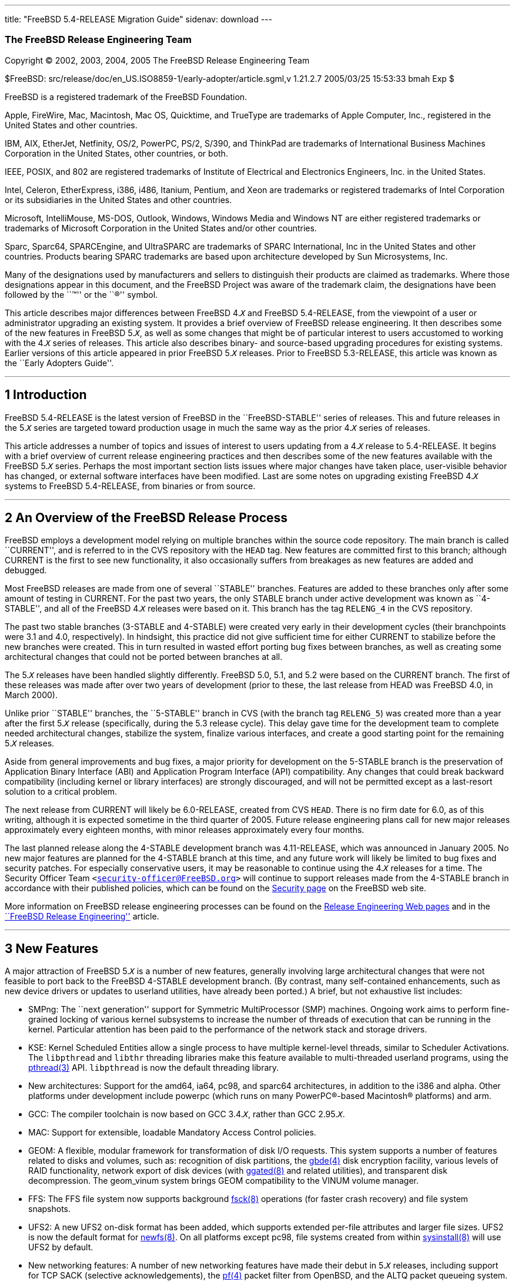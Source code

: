 ---
title: "FreeBSD 5.4-RELEASE Migration Guide"
sidenav: download
---

++++


<div class="AUTHORGROUP"><a id="AEN4" name="AEN4"></a>
<h3 class="CORPAUTHOR">The FreeBSD Release Engineering Team</h3>
</div>

<p class="COPYRIGHT">Copyright &copy; 2002, 2003, 2004, 2005 The FreeBSD Release
Engineering Team</p>

<p class="PUBDATE">$FreeBSD: src/release/doc/en_US.ISO8859-1/early-adopter/article.sgml,v
1.21.2.7 2005/03/25 15:53:33 bmah Exp $<br />
</p>

<div class="LEGALNOTICE"><a id="TRADEMARKS" name="TRADEMARKS"></a>
<p>FreeBSD is a registered trademark of the FreeBSD Foundation.</p>

<p>Apple, FireWire, Mac, Macintosh, Mac OS, Quicktime, and TrueType are trademarks of
Apple Computer, Inc., registered in the United States and other countries.</p>

<p>IBM, AIX, EtherJet, Netfinity, OS/2, PowerPC, PS/2, S/390, and ThinkPad are trademarks
of International Business Machines Corporation in the United States, other countries, or
both.</p>

<p>IEEE, POSIX, and 802 are registered trademarks of Institute of Electrical and
Electronics Engineers, Inc. in the United States.</p>

<p>Intel, Celeron, EtherExpress, i386, i486, Itanium, Pentium, and Xeon are trademarks or
registered trademarks of Intel Corporation or its subsidiaries in the United States and
other countries.</p>

<p>Microsoft, IntelliMouse, MS-DOS, Outlook, Windows, Windows Media and Windows NT are
either registered trademarks or trademarks of Microsoft Corporation in the United States
and/or other countries.</p>

<p>Sparc, Sparc64, SPARCEngine, and UltraSPARC are trademarks of SPARC International, Inc
in the United States and other countries. Products bearing SPARC trademarks are based
upon architecture developed by Sun Microsystems, Inc.</p>

<p>Many of the designations used by manufacturers and sellers to distinguish their
products are claimed as trademarks. Where those designations appear in this document, and
the FreeBSD Project was aware of the trademark claim, the designations have been followed
by the ``&trade;'' or the ``&reg;'' symbol.</p>
</div>

<div>
<div class="ABSTRACT"><a id="AEN24" name="AEN24"></a>
<p>This article describes major differences between FreeBSD 4.<tt
class="REPLACEABLE"><i>X</i></tt> and FreeBSD 5.4-RELEASE, from the viewpoint of a user
or administrator upgrading an existing system. It provides a brief overview of FreeBSD
release engineering. It then describes some of the new features in FreeBSD 5.<tt
class="REPLACEABLE"><i>X</i></tt>, as well as some changes that might be of particular
interest to users accustomed to working with the 4.<tt class="REPLACEABLE"><i>X</i></tt>
series of releases. This article also describes binary- and source-based upgrading
procedures for existing systems. Earlier versions of this article appeared in prior
FreeBSD 5.<tt class="REPLACEABLE"><i>X</i></tt> releases. Prior to FreeBSD 5.3-RELEASE,
this article was known as the ``Early Adopters Guide''.</p>
</div>
</div>

<hr />
</div>

<div class="SECT1">
<h2 class="SECT1"><a id="INTRO" name="INTRO">1 Introduction</a></h2>

<p>FreeBSD 5.4-RELEASE is the latest version of FreeBSD in the ``FreeBSD-STABLE'' series
of releases. This and future releases in the 5.<tt class="REPLACEABLE"><i>X</i></tt>
series are targeted toward production usage in much the same way as the prior 4.<tt
class="REPLACEABLE"><i>X</i></tt> series of releases.</p>

<p>This article addresses a number of topics and issues of interest to users updating
from a 4.<tt class="REPLACEABLE"><i>X</i></tt> release to 5.4-RELEASE. It begins with a
brief overview of current release engineering practices and then describes some of the
new features available with the FreeBSD 5.<tt class="REPLACEABLE"><i>X</i></tt> series.
Perhaps the most important section lists issues where major changes have taken place,
user-visible behavior has changed, or external software interfaces have been modified.
Last are some notes on upgrading existing FreeBSD 4.<tt class="REPLACEABLE"><i>X</i></tt>
systems to FreeBSD 5.4-RELEASE, from binaries or from source.</p>
</div>

<div class="SECT1">
<hr />
<h2 class="SECT1"><a id="RELEASE-OVERVIEW" name="RELEASE-OVERVIEW">2 An Overview of the
FreeBSD Release Process</a></h2>

<p>FreeBSD employs a development model relying on multiple branches within the source
code repository. The main branch is called ``CURRENT'', and is referred to in the CVS
repository with the <tt class="LITERAL">HEAD</tt> tag. New features are committed first
to this branch; although CURRENT is the first to see new functionality, it also
occasionally suffers from breakages as new features are added and debugged.</p>

<p>Most FreeBSD releases are made from one of several ``STABLE'' branches. Features are
added to these branches only after some amount of testing in CURRENT. For the past two
years, the only STABLE branch under active development was known as ``4-STABLE'', and all
of the FreeBSD 4.<tt class="REPLACEABLE"><i>X</i></tt> releases were based on it. This
branch has the tag <tt class="LITERAL">RELENG_4</tt> in the CVS repository.</p>

<p>The past two stable branches (3-STABLE and 4-STABLE) were created very early in their
development cycles (their branchpoints were 3.1 and 4.0, respectively). In hindsight,
this practice did not give sufficient time for either CURRENT to stabilize before the new
branches were created. This in turn resulted in wasted effort porting bug fixes between
branches, as well as creating some architectural changes that could not be ported between
branches at all.</p>

<p>The 5.<tt class="REPLACEABLE"><i>X</i></tt> releases have been handled slightly
differently. FreeBSD 5.0, 5.1, and 5.2 were based on the CURRENT branch. The first of
these releases was made after over two years of development (prior to these, the last
release from HEAD was FreeBSD 4.0, in March 2000).</p>

<p>Unlike prior ``STABLE'' branches, the ``5-STABLE'' branch in CVS (with the branch tag
<tt class="LITERAL">RELENG_5</tt>) was created more than a year after the first 5.<tt
class="REPLACEABLE"><i>X</i></tt> release (specifically, during the 5.3 release cycle).
This delay gave time for the development team to complete needed architectural changes,
stabilize the system, finalize various interfaces, and create a good starting point for
the remaining 5.<tt class="REPLACEABLE"><i>X</i></tt> releases.</p>

<p>Aside from general improvements and bug fixes, a major priority for development on the
5-STABLE branch is the preservation of Application Binary Interface (ABI) and Application
Program Interface (API) compatibility. Any changes that could break backward
compatibility (including kernel or library interfaces) are strongly discouraged, and will
not be permitted except as a last-resort solution to a critical problem.</p>

<p>The next release from CURRENT will likely be 6.0-RELEASE, created from CVS <tt
class="LITERAL">HEAD</tt>. There is no firm date for 6.0, as of this writing, although it
is expected sometime in the third quarter of 2005. Future release engineering plans call
for new major releases approximately every eighteen months, with minor releases
approximately every four months.</p>

<p>The last planned release along the 4-STABLE development branch was 4.11-RELEASE, which
was announced in January 2005. No new major features are planned for the 4-STABLE branch
at this time, and any future work will likely be limited to bug fixes and security
patches. For especially conservative users, it may be reasonable to continue using the
4.<tt class="REPLACEABLE"><i>X</i></tt> releases for a time. The Security Officer Team
<code class="EMAIL">&#60;<a
href="mailto:security-officer@FreeBSD.org">security-officer@FreeBSD.org</a>&#62;</code>
will continue to support releases made from the 4-STABLE branch in accordance with their
published policies, which can be found on the <a
href="http://www.FreeBSD.org/security/index.html" target="_top">Security page</a> on the
FreeBSD web site.</p>

<p>More information on FreeBSD release engineering processes can be found on the <a
href="http://www.FreeBSD.org/releng/index.html" target="_top">Release Engineering Web
pages</a> and in the <a
href="http://www.FreeBSD.org/doc/en_US.ISO8859-1/articles/releng/index.html"
target="_top">``FreeBSD Release Engineering''</a> article.</p>
</div>

<div class="SECT1">
<hr />
<h2 class="SECT1"><a id="NEW" name="NEW">3 New Features</a></h2>

<p>A major attraction of FreeBSD 5.<tt class="REPLACEABLE"><i>X</i></tt> is a number of
new features, generally involving large architectural changes that were not feasible to
port back to the FreeBSD 4-STABLE development branch. (By contrast, many self-contained
enhancements, such as new device drivers or updates to userland utilities, have already
been ported.) A brief, but not exhaustive list includes:</p>

<ul>
<li>
<p>SMPng: The ``next generation'' support for Symmetric MultiProcessor (SMP) machines.
Ongoing work aims to perform fine-grained locking of various kernel subsystems to
increase the number of threads of execution that can be running in the kernel. Particular
attention has been paid to the performance of the network stack and storage drivers.</p>
</li>

<li>
<p>KSE: Kernel Scheduled Entities allow a single process to have multiple kernel-level
threads, similar to Scheduler Activations. The <tt class="FILENAME">libpthread</tt> and
<tt class="FILENAME">libthr</tt> threading libraries make this feature available to
multi-threaded userland programs, using the <a
href="http://www.FreeBSD.org/cgi/man.cgi?query=pthread&sektion=3&manpath=FreeBSD+5.4-RELEASE">
<span class="CITEREFENTRY"><span class="REFENTRYTITLE">pthread</span>(3)</span></a> API.
<tt class="FILENAME">libpthread</tt> is now the default threading library.</p>
</li>

<li>
<p>New architectures: Support for the amd64, ia64, pc98, and sparc64 architectures, in
addition to the i386 and alpha. Other platforms under development include powerpc (which
runs on many <span class="TRADEMARK">PowerPC</span>&reg;-based <span
class="TRADEMARK">Macintosh</span>&reg; platforms) and arm.</p>
</li>

<li>
<p>GCC: The compiler toolchain is now based on GCC 3.4.<tt
class="REPLACEABLE"><i>X</i></tt>, rather than GCC 2.95.<tt
class="REPLACEABLE"><i>X</i></tt>.</p>
</li>

<li>
<p>MAC: Support for extensible, loadable Mandatory Access Control policies.</p>
</li>

<li>
<p>GEOM: A flexible, modular framework for transformation of disk I/O requests. This
system supports a number of features related to disks and volumes, such as: recognition
of disk partitions, the <a
href="http://www.FreeBSD.org/cgi/man.cgi?query=gbde&sektion=4&manpath=FreeBSD+5.4-RELEASE">
<span class="CITEREFENTRY"><span class="REFENTRYTITLE">gbde</span>(4)</span></a> disk
encryption facility, various levels of RAID functionality, network export of disk devices
(with <a
href="http://www.FreeBSD.org/cgi/man.cgi?query=ggated&sektion=8&manpath=FreeBSD+5.4-RELEASE">
<span class="CITEREFENTRY"><span class="REFENTRYTITLE">ggated</span>(8)</span></a> and
related utilities), and transparent disk decompression. The geom_vinum system brings GEOM
compatibility to the VINUM volume manager.</p>
</li>

<li>
<p>FFS: The FFS file system now supports background <a
href="http://www.FreeBSD.org/cgi/man.cgi?query=fsck&sektion=8&manpath=FreeBSD+5.4-RELEASE">
<span class="CITEREFENTRY"><span class="REFENTRYTITLE">fsck</span>(8)</span></a>
operations (for faster crash recovery) and file system snapshots.</p>
</li>

<li>
<p>UFS2: A new UFS2 on-disk format has been added, which supports extended per-file
attributes and larger file sizes. UFS2 is now the default format for <a
href="http://www.FreeBSD.org/cgi/man.cgi?query=newfs&sektion=8&manpath=FreeBSD+5.4-RELEASE">
<span class="CITEREFENTRY"><span class="REFENTRYTITLE">newfs</span>(8)</span></a>. On all
platforms except pc98, file systems created from within <a
href="http://www.FreeBSD.org/cgi/man.cgi?query=sysinstall&sektion=8&manpath=FreeBSD+5.4-RELEASE">
<span class="CITEREFENTRY"><span class="REFENTRYTITLE">sysinstall</span>(8)</span></a>
will use UFS2 by default.</p>
</li>

<li>
<p>New networking features: A number of new networking features have made their debut in
5.<tt class="REPLACEABLE"><i>X</i></tt> releases, including support for TCP SACK
(selective acknowledgements), the <a
href="http://www.FreeBSD.org/cgi/man.cgi?query=pf&sektion=4&manpath=FreeBSD+5.4-RELEASE"><span
 class="CITEREFENTRY"><span class="REFENTRYTITLE">pf</span>(4)</span></a> packet filter
from OpenBSD, and the ALTQ packet queueing system.</p>
</li>

<li>
<p>New hardware support: Support for more hardware devices, such as Cardbus, Bluetooth
devices, and IEEE 802.11a/b/g network interfaces based on Atheros chipsets. Also, on the
i386 architecture, some network devices not explicitly supported by FreeBSD drivers may
be supported using vendor drivers for <span class="TRADEMARK">Microsoft</span>&reg; <span
class="TRADEMARK">Windows</span>&reg; and the <a
href="http://www.FreeBSD.org/cgi/man.cgi?query=ndis&sektion=4&manpath=FreeBSD+5.4-RELEASE">
<span class="CITEREFENTRY"><span class="REFENTRYTITLE">ndis</span>(4)</span></a>
compatibility layer.</p>
</li>
</ul>

<p>A more comprehensive list of new features can be found in the release notes for the
various FreeBSD 5.<tt class="REPLACEABLE"><i>X</i></tt> releases.</p>
</div>

<div class="SECT1">
<hr />
<h2 class="SECT1"><a id="DRAWBACKS" name="DRAWBACKS">4 Notable Changes</a></h2>

<p>Some of the differences between FreeBSD 4.<tt class="REPLACEABLE"><i>X</i></tt> and
5.<tt class="REPLACEABLE"><i>X</i></tt> deserve special mention because they involve
major architectural changes, or break backwards compatibility in some way. While these
changes are unlikely to cause a loss of data, they could cause some confusion for the
unwary. Some notable examples are:</p>

<ul>
<li>
<p>Several parts of FreeBSD's base system functionality have been moved to the FreeBSD
Ports Collection, usually because they are easier to maintain in that form or because
they were not really essential parts of the system. The most noticeable example of this
is <b class="APPLICATION">Perl</b> (available in the FreeBSD Ports Collection as <a
href="http://www.FreeBSD.org/cgi/url.cgi?ports/lang/perl5.8/pkg-descr"><tt
class="FILENAME">lang/perl5.8</tt></a>), whose former location in the base system made
upgrades problematic. Utilities in the base system that formerly relied on <b
class="APPLICATION">Perl</b> have been either rewritten (if still applicable) or removed
(if obsolete).</p>

<p>&#13;</p>

<p>Other examples include <b class="APPLICATION">UUCP</b> (available in the Ports
Collection as <a
href="http://www.FreeBSD.org/cgi/url.cgi?ports/net/freebsd-uucp/pkg-descr"><tt
class="FILENAME">net/freebsd-uucp</tt></a>), the <tt class="COMMAND">doscmd</tt> utility
(<a href="http://www.FreeBSD.org/cgi/url.cgi?ports/emulators/doscmd/pkg-descr"><tt
class="FILENAME">emulators/doscmd</tt></a>), and many of the traditional games (<a
href="http://www.FreeBSD.org/cgi/url.cgi?ports/games/freebsd-games/pkg-descr"><tt
class="FILENAME">games/freebsd-games</tt></a>).</p>
</li>

<li>
<p>Changes in kernel data structures and ABIs/APIs meant many third-party binary device
drivers had to be modified before they would work correctly under FreeBSD 5.<tt
class="REPLACEABLE"><i>X</i></tt>. In some (hopefully rare) cases, user-visible data
structures have changed, requiring recompilation of applications or reinstallation of
ports/packages. As with the 4.<tt class="REPLACEABLE"><i>X</i></tt> series, the FreeBSD
development team has the goal of not allowing incompatible changes in future releases on
the 5.<tt class="REPLACEABLE"><i>X</i></tt> branch.</p>
</li>

<li>
<p>A shortage of users and maintainers for some parts of the base system has caused them
to fall into disrepair. These have been removed. Examples include the generation of <tt
class="FILENAME">a.out</tt>-style executables, <a id="AEN160" name="AEN160"
href="#FTN.AEN160"><span class="footnote">[1]</span></a> XNS networking support, and the
X-10 controller driver. A number of other drivers for old ISA-based devices have been
discovered to be non-working and have been removed. More details are given in the release
notes.</p>
</li>

<li>
<p>On FreeBSD/i386 4.<tt class="REPLACEABLE"><i>X</i></tt>, the configuration of ISA
devices was initially specified in the kernel configuration. These could be modified at
boot-time with an interactive <b class="APPLICATION">UserConfig</b> utility. On FreeBSD
5.<tt class="REPLACEABLE"><i>X</i></tt>, both of these mechanisms have been replaced by
the <a
href="http://www.FreeBSD.org/cgi/man.cgi?query=device.hints&sektion=5&manpath=FreeBSD+5.4-RELEASE">
<span class="CITEREFENTRY"><span class="REFENTRYTITLE">device.hints</span>(5)</span></a>
mechanism, which eliminates the need to hard-code ISA configuration parameters in the
kernel. Boot-time ISA configuration is no longer menu-driven, but is performed by
entering new parameters to the boot loader command line prompt.</p>
</li>

<li>
<p><tt class="FILENAME">MAKEDEV</tt> is no longer available, nor is it required. FreeBSD
5.<tt class="REPLACEABLE"><i>X</i></tt> uses a device file system, which automatically
creates device nodes on demand. Configuration of the entries in the device filesystem can
be performed with the <a
href="http://www.FreeBSD.org/cgi/man.cgi?query=devfs&sektion=8&manpath=FreeBSD+5.4-RELEASE">
<span class="CITEREFENTRY"><span class="REFENTRYTITLE">devfs</span>(8)</span></a> utility
or with the <tt class="FILENAME">/etc/devfs.conf</tt> mechanism. More information can be
found in the <a
href="http://www.FreeBSD.org/cgi/man.cgi?query=devfs&sektion=5&manpath=FreeBSD+5.4-RELEASE">
<span class="CITEREFENTRY"><span class="REFENTRYTITLE">devfs</span>(5)</span></a> manual
page.</p>
</li>

<li>
<p>UFS2 is the default on-disk format for file systems created using <a
href="http://www.FreeBSD.org/cgi/man.cgi?query=newfs&sektion=8&manpath=FreeBSD+5.4-RELEASE">
<span class="CITEREFENTRY"><span class="REFENTRYTITLE">newfs</span>(8)</span></a>. For
all platforms except pc98, it is also the default for file systems created using the disk
labeling screen within <a
href="http://www.FreeBSD.org/cgi/man.cgi?query=sysinstall&sektion=8&manpath=FreeBSD+5.4-RELEASE">
<span class="CITEREFENTRY"><span class="REFENTRYTITLE">sysinstall</span>(8)</span></a>.
Because FreeBSD 4.<tt class="REPLACEABLE"><i>X</i></tt> only understands UFS1 (not UFS2),
disk partitions that must be accessed by both 5.<tt class="REPLACEABLE"><i>X</i></tt> and
4.<tt class="REPLACEABLE"><i>X</i></tt> must be created with UFS1. This can be specified
using the <code class="OPTION">-O1</code> option to <a
href="http://www.FreeBSD.org/cgi/man.cgi?query=newfs&sektion=8&manpath=FreeBSD+5.4-RELEASE">
<span class="CITEREFENTRY"><span class="REFENTRYTITLE">newfs</span>(8)</span></a>, or on
the disk labeling screen in <a
href="http://www.FreeBSD.org/cgi/man.cgi?query=sysinstall&sektion=8&manpath=FreeBSD+5.4-RELEASE">
<span class="CITEREFENTRY"><span class="REFENTRYTITLE">sysinstall</span>(8)</span></a>.
This situation most often arises with a a single machine that dual-boots FreeBSD 4.<tt
class="REPLACEABLE"><i>X</i></tt> and FreeBSD 5.<tt class="REPLACEABLE"><i>X</i></tt>.
Note that there is no way to convert file systems between the two on-disk formats (other
than backing up, re-creating the file system, and restoring).</p>
</li>

<li>
<p>Due to the upgraded <b class="APPLICATION">GCC</b> compiler, C++ programs generally
need to be recompiled and reinstalled. This requirement comes from changes in the C++
ABI.</p>
</li>

<li>
<p>Running executables compiled for FreeBSD 4.<tt class="REPLACEABLE"><i>X</i></tt> may
be possible with the aid of the <tt class="FILENAME">compat4x</tt> distribution (or the
equivalent <a href="http://www.FreeBSD.org/cgi/url.cgi?ports/misc/compat4x/pkg-descr"><tt
class="FILENAME">misc/compat4x</tt></a> package/port). However, if any of the ports or
packages on a system require upgrading, rebuilding and reinstalling <span
class="emphasis"><i class="EMPHASIS">all</i></span> of the installed ports on a system is
generally advised. This will prevent problems that can occur with programs being linked
against some combination of old and new libraries. The <a
href="http://www.FreeBSD.org/cgi/url.cgi?ports/sysutils/portupgrade/pkg-descr"><tt
class="FILENAME">sysutils/portupgrade</tt></a> utility may be helpful in reinstalling
ports.</p>

<p>Note that in any case, there are a number of known instances of backward
incompatibility. For example, the <a
href="http://www.FreeBSD.org/cgi/url.cgi?ports/devel/gnomevfs2/pkg-descr"><tt
class="FILENAME">devel/gnomevfs2</tt></a>, <a
href="http://www.FreeBSD.org/cgi/url.cgi?ports/mail/postfix/pkg-descr"><tt
class="FILENAME">mail/postfix</tt></a>, and <a
href="http://www.FreeBSD.org/cgi/url.cgi?ports/security/cfs/pkg-descr"><tt
class="FILENAME">security/cfs</tt></a> ports need to be recompiled due to changes in the
<tt class="LITERAL">statfs</tt> structure.</p>
</li>

<li>
<p>The <tt class="FILENAME">host.conf</tt> resolver services configuration file has been
replaced by the (much more general) <a
href="http://www.FreeBSD.org/cgi/man.cgi?query=nsswitch.conf&sektion=5&manpath=FreeBSD+5.4-RELEASE">
<span class="CITEREFENTRY"><span class="REFENTRYTITLE">nsswitch.conf</span>(5)</span></a>
name-service switch configuration mechanism.</p>
</li>

<li>
<p><b class="APPLICATION">BIND</b> has been updated from version 8 to version 9. There
are numerous differences between BIND 8 and 9. Users with critical <a
href="http://www.FreeBSD.org/cgi/man.cgi?query=named&sektion=8&manpath=FreeBSD+5.4-RELEASE">
<span class="CITEREFENTRY"><span class="REFENTRYTITLE">named</span>(8)</span></a>
installations should read the migration documentation in <tt
class="FILENAME">/usr/share/doc/bind9/misc/migration</tt>. There is also a new
instruction manual in <tt class="FILENAME">/usr/share/doc/bind9/arm</tt>. On systems that
run <a
href="http://www.FreeBSD.org/cgi/man.cgi?query=named&sektion=8&manpath=FreeBSD+5.4-RELEASE">
<span class="CITEREFENTRY"><span class="REFENTRYTITLE">named</span>(8)</span></a>, it now
runs by default in a <a
href="http://www.FreeBSD.org/cgi/man.cgi?query=chroot&sektion=8&manpath=FreeBSD+5.4-RELEASE">
<span class="CITEREFENTRY"><span class="REFENTRYTITLE">chroot</span>(8)</span></a>
environment in <tt class="FILENAME">/var/named</tt>. Users with existing <a
href="http://www.FreeBSD.org/cgi/man.cgi?query=named&sektion=8&manpath=FreeBSD+5.4-RELEASE">
<span class="CITEREFENTRY"><span class="REFENTRYTITLE">named</span>(8)</span></a>
configurations in <tt class="FILENAME">/var/named</tt> should back up the contents of
this directory before upgrading to avoid them being overwritten by the <a
href="http://www.FreeBSD.org/cgi/man.cgi?query=named&sektion=8&manpath=FreeBSD+5.4-RELEASE">
<span class="CITEREFENTRY"><span class="REFENTRYTITLE">named</span>(8)</span></a> startup
script.</p>
</li>

<li>
<p>The <b class="APPLICATION">Xorg</b> implementation of the X Window System is the
default for FreeBSD 5.<tt class="REPLACEABLE"><i>X</i></tt> beginning with 5.3-RELEASE.
As of this writing, <b class="APPLICATION"><span
class="TRADEMARK">XFree86</span>&#8482;</b> remains the default for FreeBSD 4.<tt
class="REPLACEABLE"><i>X</i></tt>. More information on the differences between these
versions, as well as upgrade information for existing systems, can be found in the <a
href="http://www.FreeBSD.org/doc/en_US.ISO8859-1/books/handbook/x11.html" target="_top">X
Window System</a> chapter in the FreeBSD Handbook.</p>
</li>

<li>
<p>Documentation (such as the FreeBSD <a
href="http://www.FreeBSD.org/doc/en_US.ISO8859-1/books/handbook/index.html"
target="_top">Handbook</a> and <a
href="http://www.FreeBSD.org/doc/en_US.ISO8859-1/books/faq/index.html"
target="_top">FAQ</a>) is still being updated to reflect changes recently made to FreeBSD
5.<tt class="REPLACEABLE"><i>X</i></tt>.</p>
</li>
</ul>

<p>More information can be found in the release notes for the various FreeBSD 5.<tt
class="REPLACEABLE"><i>X</i></tt> releases, as well as the <tt
class="FILENAME">src/UPDATING</tt> file in the FreeBSD source tree. Notable changes to
the FreeBSD Ports Collection are listed in the <tt class="FILENAME">ports/UPDATING</tt>
and <tt class="FILENAME">ports/CHANGES</tt> files in the ports tree.</p>
</div>

<div class="SECT1">
<hr />
<h2 class="SECT1"><a id="UPGRADE" name="UPGRADE">5 Notes on Upgrading from FreeBSD 4.<tt
class="REPLACEABLE"><i>X</i></tt></a></h2>

<p>For those users with existing FreeBSD systems, this section offers a few notes on
upgrading a FreeBSD 4.<tt class="REPLACEABLE"><i>X</i></tt> system to 5.<tt
class="REPLACEABLE"><i>X</i></tt>. As with any FreeBSD upgrade, it is crucial to read the
release notes and the errata for the version in question, as well as <tt
class="FILENAME">src/UPDATING</tt> in the case of source upgrades.</p>

<div class="SECT2">
<hr />
<h3 class="SECT2"><a id="AEN273" name="AEN273">5.1 Binary Upgrades</a></h3>

<p>Probably the most straightforward approach is that of ``backup everything, reformat,
reinstall, and restore user data''. This eliminates problems of incompatible or obsolete
executables and configuration files polluting the new system. It allows new file systems
to be created to take advantage of new functionality (most notably, the UFS2
defaults).</p>

<p>As of this writing, the binary upgrade option in <a
href="http://www.FreeBSD.org/cgi/man.cgi?query=sysinstall&sektion=8&manpath=FreeBSD+5.4-RELEASE">
<span class="CITEREFENTRY"><span class="REFENTRYTITLE">sysinstall</span>(8)</span></a>
has not been well-tested for cross-major-version upgrades. Use of this feature is not
recommended.</p>

<p>Several changes may be of interest to those users accustomed to the FreeBSD 4.<tt
class="REPLACEABLE"><i>X</i></tt> boot media. Installation floppies (on platforms that
support them, such as i386), are organized somewhat differently than on prior releases.
On 4.<tt class="REPLACEABLE"><i>X</i></tt> releases, the floppy set contained a
stripped-down kernel with just enough functionality to install the system. This
arrangement allowed the kernel to fit on a single floppy disk, but it lacked the device
drivers required by certain hardware configurations. Beginning with FreeBSD 5.3-RELEASE,
the installation floppies contain a standard <tt class="LITERAL">GENERIC</tt> kernel
segmented across multiple disks, with a much more complete set of drivers and features.
The boot loader prompts for the insertion of additional disks as required. Users
downloading floppy images (perhaps to perform a network-based installation) should note
that the floppy disk set now includes three disks: <tt class="FILENAME">boot.flp</tt>,
<tt class="FILENAME">kern1.flp</tt>, and <tt class="FILENAME">kern2.flp</tt>.</p>

<p>The installation CDROMs for the i386 architecture now use a ``no-emulation'' boot
loader. This allows, among other things, the use of a <tt class="LITERAL">GENERIC</tt>
kernel, rather than the stripped-down kernels used on the floppy images in previous
versions. Generally, any system capable of booting the <span
class="TRADEMARK">Microsoft</span> <span
class="TRADEMARK">Windows&nbsp;NT</span>&reg;&nbsp;4, <span
class="TRADEMARK">Windows</span>&nbsp;2000, or <span
class="TRADEMARK">Windows</span>&nbsp;XP installation CDROMs should be able to boot the
FreeBSD 5.<tt class="REPLACEABLE"><i>X</i></tt> CDROMs.</p>

<p>The layout of CDROMs has changed from the 4.<tt class="REPLACEABLE"><i>X</i></tt>
series. Beginning with 5.4-RELEASE, the installation image and the ``live filesystem''
are now contained on the first disk on all architectures except for ia64 (ia64 releases
use separate installation and live filesystem disks due to disk space constraints).
Common packages are now contained on the second and succeeding disks of a release.</p>
</div>

<div class="SECT2">
<hr />
<h3 class="SECT2"><a id="AEN299" name="AEN299">5.2 Source Upgrades</a></h3>

<div class="NOTE">
<blockquote class="NOTE">
<p><b>Note:</b> Many users and developers have found it easier to backup all their data
and configuration files (a wise precaution in any case), perform a binary installation
(such as from CDROM), and restore their data. Compared to a source upgrade, the binary
upgrade removes the need to deal with leftover files and programs on the disk, and allows
the system to take advantage of new file system features such as the UFS2 file system
layout.</p>

<p>Users unfamiliar with the <tt class="LITERAL">buildworld</tt>/<tt
class="LITERAL">installworld</tt> procedures for updating FreeBSD from source should
<span class="emphasis"><i class="EMPHASIS">not</i></span> attempt a source upgrade, but
should instead perform a binary installation after backing up all data.</p>
</blockquote>
</div>

<p>A source-based upgrade procedure builds and installs a set of binaries compiled from
source on the local machine. It is based on the <tt class="LITERAL">buildworld</tt>/<tt
class="LITERAL">installworld</tt> procedure often used by advanced FreeBSD users to track
changes along a development branch (such as FreeBSD-STABLE or FreeBSD-CURRENT). In
general, this procedure involves more effort than the binary upgrade procedure, but may
be useful when a system's configuration files are complex or have been highly customized.
A source upgrade can also be useful for a remote system where an administrator has remote
console access but no physical access (and therefore cannot insert installation
media).</p>

<p>Reading <tt class="FILENAME">src/UPDATING</tt> is absolutely essential. The section
entitled ``To upgrade in-place from 4.x-stable to current'' contains a step-by-step
update procedure, which must be followed exactly, without making use of the ``shortcuts''
that some users occasionally employ. An annotated list of these steps is presented
below:</p>

<ol type="1">
<li>
<p>Make backups.</p>

<p>The importance of this step cannot be overstated. It is important to make backups of
all user data and configuration files. Level zero dumps with <a
href="http://www.FreeBSD.org/cgi/man.cgi?query=dump&sektion=8&manpath=FreeBSD+5.4-RELEASE">
<span class="CITEREFENTRY"><span class="REFENTRYTITLE">dump</span>(8)</span></a> are an
excellent way to do this, although there are of course many workable alternatives.</p>
</li>

<li>
<p>Ensure that there is about 30MB of free disk space on the <tt class="FILENAME">/</tt>
file system.</p>

<p>FreeBSD 5.<tt class="REPLACEABLE"><i>X</i></tt> uses more space than FreeBSD 4.<tt
class="REPLACEABLE"><i>X</i></tt>. If the <tt class="FILENAME">/tmp</tt> directory
resides on the <tt class="FILENAME">/</tt> file system (as is frequently the case),
deleting all of the content from this directory may help to free up needed space.</p>
</li>

<li>
<p>Fix <tt class="FILENAME">/etc/fstab</tt> if required.</p>

<p>This item probably only affects older FreeBSD/i386 systems. On systems that use
MBR-style disk slices, FreeBSD used to support ``compatibility slices'', where disk
partition names could take the form <tt class="FILENAME">/dev/ad0a</tt> (without
specifying a slice name explicitly). These are no longer supported; disk partitions must
be named according to the form <tt class="FILENAME">/dev/ad0s1a</tt>. In other words,
disk partitions must now completely specify a disk device, a slice number, and a
partition letter.</p>

<p>Note that ``compatibility slices'' have generally not been used by default since
FreeBSD 2.2.6-RELEASE. This item does not apply to FreeBSD/alpha at all, or to systems
using ``dangerously dediated'' mode.</p>
</li>

<li>
<p>Using <a
href="http://www.FreeBSD.org/cgi/man.cgi?query=cvs&sektion=1&manpath=FreeBSD+5.4-RELEASE">
<span class="CITEREFENTRY"><span class="REFENTRYTITLE">cvs</span>(1)</span></a> or other
means, obtain a copy of the FreeBSD base system sources (the <tt
class="FILENAME">src/</tt> module). To check out 5.4-RELEASE from the FreeBSD CVS
repository, use the <tt class="LITERAL">RELENG_5_4_0_RELEASE</tt> tag. For the 5.4
release and errata branch, use the <tt class="LITERAL">RELENG_5_4</tt> tag. To track the
FreeBSD 5-STABLE development branch, use the <tt class="LITERAL">RELENG_5</tt> branch
tag. When using CVS to check out the source tree, it is important to pass the <code
class="OPTION">-P</code> flag to CVS so that it prunes away empty directories.</p>
</li>

<li>
<p>FreeBSD 5.<tt class="REPLACEABLE"><i>X</i></tt> requires some new entries in the
system password and group files, corresponding to various system services. They should be
installed by running:</p>

<pre class="SCREEN">
<samp class="PROMPT">#</samp> <kbd class="USERINPUT">mergemaster -p</kbd>
</pre>

<p>This step must be performed to give some new files the correct usernames and
groupnames.</p>

<p>Note that in FreeBSD 5.<tt class="REPLACEABLE"><i>X</i></tt>, the location of the <a
href="http://www.FreeBSD.org/cgi/man.cgi?query=nologin&sektion=8&manpath=FreeBSD+5.4-RELEASE">
<span class="CITEREFENTRY"><span class="REFENTRYTITLE">nologin</span>(8)</span></a>
utility has moved from <tt class="FILENAME">/sbin/nologin</tt> to <tt
class="FILENAME">/usr/sbin/nologin</tt>. Because a number of pseudo-users have <a
href="http://www.FreeBSD.org/cgi/man.cgi?query=nologin&sektion=8&manpath=FreeBSD+5.4-RELEASE">
<span class="CITEREFENTRY"><span class="REFENTRYTITLE">nologin</span>(8)</span></a> as
their login shell, this change generates additional differences in <tt
class="FILENAME">/etc/passwd</tt>.</p>
</li>

<li>
<p>Build the new userland using:</p>

<pre class="SCREEN">
<samp class="PROMPT">#</samp> <kbd class="USERINPUT">cd /usr/src</kbd>
<samp class="PROMPT">#</samp> <kbd class="USERINPUT">make buildworld</kbd>
</pre>

<p>If <code class="VARNAME">CPUTYPE</code> is defined in <tt
class="FILENAME">/etc/make.conf</tt>, it should be defined using the <tt
class="LITERAL">?=</tt> operator, so the <tt class="LITERAL">buildworld</tt> process can
override this variable if necessary.</p>

<p>Note that the <code class="VARNAME">MAKEOBJDIRPREFIX</code> must <span
class="emphasis"><i class="EMPHASIS">not</i></span> be defined in <tt
class="FILENAME">/etc/make.conf</tt>.</p>

<p>In general, most of the build ``knobs'' defined in <tt
class="FILENAME">/etc/make.conf</tt> should be commented out or removed. This statement
especially applies to those that directly affect the build or basic operation of FreeBSD,
such as <code class="VARNAME">NO_TOOLCHAIN</code>.</p>
</li>

<li>
<p>Build and install a new kernel using:</p>

<pre class="SCREEN">
<samp class="PROMPT">#</samp> <kbd class="USERINPUT">make buildkernel</kbd>
</pre>

<p>Note that the <tt class="LITERAL">buildkernel</tt> <a
href="http://www.FreeBSD.org/cgi/man.cgi?query=make&sektion=1&manpath=FreeBSD+5.4-RELEASE">
<span class="CITEREFENTRY"><span class="REFENTRYTITLE">make</span>(1)</span></a> target
must be used in order to ensure that the resulting kernel is compiled with the toolchain
built in the <tt class="LITERAL">buildworld</tt> step above. Manually using <a
href="http://www.FreeBSD.org/cgi/man.cgi?query=config&sektion=8&manpath=FreeBSD+5.4-RELEASE">
<span class="CITEREFENTRY"><span class="REFENTRYTITLE">config</span>(8)</span></a> to set
up a kernel build area and attempting to build a kernel will not work.</p>

<p>Although building (and later installing) a custom kernel at this point is feasible,
upgrading using the <tt class="LITERAL">GENERIC</tt> kernel and installing a custom
kernel configuration later may be less error-prone. When trying to build a custom kernel
for the first time, using the <tt class="LITERAL">GENERIC</tt> kernel from FreeBSD 5.<tt
class="REPLACEABLE"><i>X</i></tt> as a template is highly recommended, due to the number
of device and options that have been added or changed since 4.<tt
class="REPLACEABLE"><i>X</i></tt>. In any case, including the <tt
class="LITERAL">COMPAT_FREEBSD4</tt> kernel configuration option is crucial for a
successful upgrade.</p>
</li>

<li>
<p>Set up a device hints file for ISA devices with a variant of the following command.
Substitute the appropriate architecture name (e.g. <tt class="LITERAL">i386</tt>) for <tt
class="REPLACEABLE"><i>MACHINE</i></tt>.</p>

<pre class="SCREEN">
<samp class="PROMPT">#</samp> <kbd class="USERINPUT">cp sys/<tt
class="REPLACEABLE"><i>MACHINE</i></tt>/conf/GENERIC.hints /boot/device.hints</kbd>
</pre>

<p>While an empty device hint file may be sufficient for modern hardware, ISA hints are
needed for systems with custom ISA non-PNP cards (with custom hints being needed), for
non-PNPBIOS systems, or for floppy disks to work correctly on PNPBIOS systems.</p>
</li>

<li>
<p>Install the new kernel with:</p>

<pre class="SCREEN">
<samp class="PROMPT">#</samp> <kbd class="USERINPUT">make installkernel</kbd>
</pre>

<p>Note that while the FreeBSD 4.<tt class="REPLACEABLE"><i>X</i></tt> kernel installs to
<tt class="FILENAME">/kernel</tt> by default, the FreeBSD 5.<tt
class="REPLACEABLE"><i>X</i></tt> kernel installs to <tt
class="FILENAME">/boot/kernel/kernel</tt>. Kernel modules under 4.<tt
class="REPLACEABLE"><i>X</i></tt> normally install to the <tt
class="FILENAME">/modules</tt> directory, whereas under 5.<tt
class="REPLACEABLE"><i>X</i></tt> they install to <tt
class="FILENAME">/boot/kernel</tt>.</p>
</li>

<li>
<p>Install the FreeBSD 5.<tt class="REPLACEABLE"><i>X</i></tt> boot loader with:</p>

<pre class="SCREEN">
<samp class="PROMPT">#</samp> <kbd class="USERINPUT">cd /usr/src/sys/boot</kbd>
<samp class="PROMPT">#</samp> <kbd class="USERINPUT">make STRIP="" install</kbd>
</pre>

<p>This step, though optional, is highly recommended.</p>
</li>

<li>
<p>Disable third-party modules (such as those for VMware) to prevent crashes caused by
changes in kernel ABIs or other incompatibilities.</p>
</li>

<li>
<p>Reboot to single-user mode. Rebooting at this point is absolutely required because the
new kernel must be running to install the new userland. Being in single-user mode will
drastically decrease the potential for unexpected things to happen during the upgrade
because there will be no other programs running.</p>
</li>

<li>
<p>Mount the required file systems using:</p>

<pre class="SCREEN">
<samp class="PROMPT">#</samp> <kbd class="USERINPUT">fsck -p</kbd>
<samp class="PROMPT">#</samp> <kbd class="USERINPUT">mount -uw /</kbd>
<samp class="PROMPT">#</samp> <kbd class="USERINPUT">mount -at ufs</kbd>
</pre>

<p>Note that the <a
href="http://www.FreeBSD.org/cgi/man.cgi?query=fsck&sektion=8&manpath=FreeBSD+5.4-RELEASE">
<span class="CITEREFENTRY"><span class="REFENTRYTITLE">fsck</span>(8)</span></a>
invocation is necessary to update certain fields in the file system superblocks for
FreeBSD 5.<tt class="REPLACEABLE"><i>X</i></tt>. If the system clock tracks local time
rather than UTC time, also perform:</p>

<pre class="SCREEN">
<samp class="PROMPT">#</samp> <kbd class="USERINPUT">adjkerntz -i</kbd>
</pre>

<p>During this step, the following warning message may appear on the console (numerous
times).</p>

<pre class="SCREEN">
WARNING: userland calling deprecated sysctl, please rebuild world
</pre>

<p>This message can be safely ignored.</p>
</li>

<li>
<p>Delete the C++ header files with:</p>

<pre class="SCREEN">
<samp class="PROMPT">#</samp> <kbd class="USERINPUT">rm -rf /usr/include/g++</kbd>
</pre>

<p>This step keeps future compilations from accidentally picking up old header files from
the <b class="APPLICATION">GCC</b> 2.95 C++ compiler.</p>
</li>

<li>
<p>Install the new userland utilities with:</p>

<pre class="SCREEN">
<samp class="PROMPT">#</samp> <kbd class="USERINPUT">cd /usr/src</kbd>
<samp class="PROMPT">#</samp> <kbd class="USERINPUT">make installworld</kbd>
</pre>
</li>

<li>
<p>On systems running <a
href="http://www.FreeBSD.org/cgi/man.cgi?query=named&sektion=8&manpath=FreeBSD+5.4-RELEASE">
<span class="CITEREFENTRY"><span class="REFENTRYTITLE">named</span>(8)</span></a>, its
configuration files need to be moved into a <a
href="http://www.FreeBSD.org/cgi/man.cgi?query=chroot&sektion=8&manpath=FreeBSD+5.4-RELEASE">
<span class="CITEREFENTRY"><span class="REFENTRYTITLE">chroot</span>(8)</span></a> area
in <tt class="FILENAME">/var/named</tt>. If any files exist in <tt
class="FILENAME">/var/named</tt>, they should be backed up at this point.</p>

<pre class="SCREEN">
<samp class="PROMPT">#</samp> <kbd class="USERINPUT">cd /etc</kbd>
<samp class="PROMPT">#</samp> <kbd class="USERINPUT">mv named named.bak</kbd>
<samp class="PROMPT">#</samp> <kbd class="USERINPUT">mkdir -p /var/named/etc/namedb</kbd>
<samp class="PROMPT">#</samp> <kbd
class="USERINPUT">cp -Rp named.bak/* /var/named/etc/namedb</kbd>
</pre>

<p>If the configuration uses the generated <tt class="FILENAME">localhost</tt> files, the
following steps may be needed to regenerate them:</p>

<pre class="SCREEN">
<samp class="PROMPT">#</samp> <kbd class="USERINPUT">cd /var/named/etc/namedb</kbd>
<samp class="PROMPT">#</samp> <kbd class="USERINPUT">/bin/sh make-localhost</kbd>
<samp class="PROMPT">#</samp> <kbd
class="USERINPUT">rm -f localhost-v6.rev localhost.rev</kbd>
</pre>

<p>Finally, two obsolete binaries from the prior <b class="APPLICATION">BIND</b> need to
be removed:</p>

<pre class="SCREEN">
<samp class="PROMPT">#</samp> <kbd class="USERINPUT">rm /usr/sbin/nslookup</kbd>
<samp class="PROMPT">#</samp> <kbd class="USERINPUT">rm /usr/sbin/nsupdate</kbd>
</pre>
</li>

<li>
<p>Update the system configuration files by running:</p>

<pre class="SCREEN">
<samp class="PROMPT">#</samp> <kbd class="USERINPUT">mergemaster -i</kbd>
</pre>

<p>This step is non-optional. It is required to make the startup and configuration files
in <tt class="FILENAME">/etc</tt> consistent with the new kernel and world.</p>

<p>After invoking <a
href="http://www.FreeBSD.org/cgi/man.cgi?query=mergemaster&sektion=8&manpath=FreeBSD+5.4-RELEASE">
<span class="CITEREFENTRY"><span class="REFENTRYTITLE">mergemaster</span>(8)</span></a>,
it is a good idea to inspect (and possibly modify) <tt
class="FILENAME">/etc/rc.conf</tt>. A number of default values for the variables defined
in this file have changed; in particular, some services that were enabled by default in
4.<tt class="REPLACEABLE"><i>X</i></tt> are now disabled by default in 5.<tt
class="REPLACEABLE"><i>X</i></tt>.</p>
</li>

<li>
<p>Remove leftover <b class="APPLICATION">BIND 8</b> files:</p>

<pre class="SCREEN">
<samp class="PROMPT">#</samp> <kbd
class="USERINPUT">rm /usr/bin/dnskeygen /usr/bin/dnsquery</kbd>
<samp class="PROMPT">#</samp> <kbd class="USERINPUT">rm /usr/libexec/named-xfer</kbd>
<samp class="PROMPT">#</samp> <kbd
class="USERINPUT">rm /usr/sbin/named.restart /usr/sbin/ndc</kbd>
</pre>
</li>

<li>
<p>Reboot.</p>
</li>
</ol>

<p>After upgrading the base system, upgrades to some non-base-system components are
generally needed to restore normal functionality. <b class="APPLICATION">Perl</b> is no
longer a part of the base system and should be installed from the Ports Collection
(specifically, the <a
href="http://www.FreeBSD.org/cgi/url.cgi?ports/lang/perl5.8/pkg-descr"><tt
class="FILENAME">lang/perl5.8</tt></a> port) or from a package. After this installation,
all ports and/or packages depending on <b class="APPLICATION">Perl</b> need to be
reinstalled.</p>

<p>Running FreeBSD 4.<tt class="REPLACEABLE"><i>X</i></tt> binaries requires a set of
compatability libraries. These are available by installing the <a
href="http://www.FreeBSD.org/cgi/url.cgi?ports/misc/compat4x/pkg-descr"><tt
class="FILENAME">misc/compat4x</tt></a> package/port.</p>

<p>As mentioned in a prior section, <b class="APPLICATION">Xorg</b> is the default
implementation of the X Window System. The Ports Collection (as well as packages) rely on
this change to satisfy dependencies. To convert the installed windowing system from <b
class="APPLICATION"><span class="TRADEMARK">XFree86</span></b> to <b
class="APPLICATION">Xorg</b>, refer to the <a
href="http://www.FreeBSD.org/doc/en_US.ISO8859-1/books/handbook/x-install.html"
target="_top">Installing X11</a> section in the FreeBSD Handbook.</p>
</div>
</div>

<div class="SECT1">
<hr />
<h2 class="SECT1"><a id="SUMMARY" name="SUMMARY">6 Summary</a></h2>

<p>This article presents some of the more notable new features in FreeBSD 5.<tt
class="REPLACEABLE"><i>X</i></tt>, and lists some areas of particular concern to those
users upgrading existing FreeBSD 4.<tt class="REPLACEABLE"><i>X</i></tt> systems. It also
presents two sets of upgrade instructions, one using binaries from installation media and
one based on recompiling the base system from source code.</p>
</div>
</div>

<h3 class="FOOTNOTES">Notes</h3>

<table border="0" class="FOOTNOTES" width="100%">
<tr>
<td align="LEFT" valign="TOP" width="5%"><a id="FTN.AEN160" name="FTN.AEN160"
href="#AEN160"><span class="footnote">[1]</span></a></td>
<td align="LEFT" valign="TOP" width="95%">
<p>Note that execution of <tt class="FILENAME">a.out</tt> executables on the i386 and
pc98 is still supported with the <tt class="LITERAL">COMPAT_AOUT</tt> kernel option. Some
of the compilers in the Ports Collection (for example, <a
href="http://www.FreeBSD.org/cgi/url.cgi?ports/lang/gcc28/pkg-descr"><tt
class="FILENAME">lang/gcc28</tt></a>) are still capable of generating <tt
class="FILENAME">a.out</tt> format executables.</p>
</td>
</tr>
</table>

<hr />
<p align="center"><small>This file, and other release-related documents, can be
downloaded from <a href="ftp://ftp.FreeBSD.org/">ftp://ftp.FreeBSD.org/</a>.</small></p>

<p align="center"><small>For questions about FreeBSD, read the <a
href="http://www.FreeBSD.org/docs.html">documentation</a> before contacting &#60;<a
href="mailto:questions@FreeBSD.org">questions@FreeBSD.org</a>&#62;.</small></p>

<p align="center"><small>For questions about this documentation, e-mail &#60;<a
href="mailto:doc@FreeBSD.org">doc@FreeBSD.org</a>&#62;.</small></p>
++++


